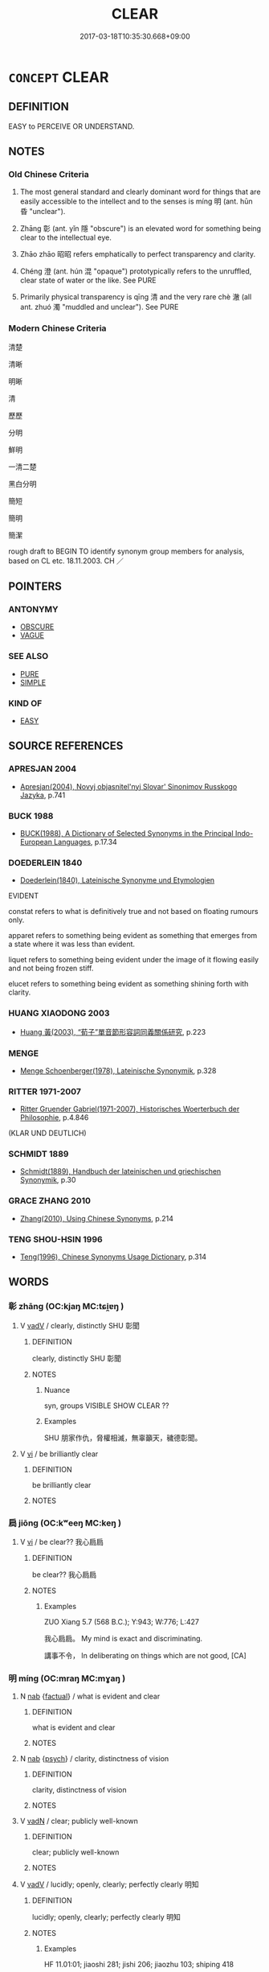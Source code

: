 # -*- mode: mandoku-tls-view -*-
#+TITLE: CLEAR
#+DATE: 2017-03-18T10:35:30.668+09:00        
#+STARTUP: content
* =CONCEPT= CLEAR
:PROPERTIES:
:CUSTOM_ID: uuid-b32a5865-e513-42da-874a-a6d2fe200479
:SYNONYM+:  EVIDENT
:SYNONYM+:  OBVIOUS
:SYNONYM+:  EVIDENT
:SYNONYM+:  PLAIN
:SYNONYM+:  CRYSTAL CLEAR
:SYNONYM+:  SURE
:SYNONYM+:  DEFINITE
:SYNONYM+:  UNMISTAKABLE
:SYNONYM+:  MANIFEST
:SYNONYM+:  INDISPUTABLE
:SYNONYM+:  PATENT
:SYNONYM+:  INCONTROVERTIBLE
:SYNONYM+:  IRREFUTABLE
:SYNONYM+:  BEYOND DOUBT
:SYNONYM+:  BEYOND QUESTION
:SYNONYM+:  PALPABLE
:SYNONYM+:  VISIBLE
:SYNONYM+:  DISCERNIBLE
:SYNONYM+:  CONSPICUOUS
:SYNONYM+:  OVERT
:SYNONYM+:  BLATANT
:SYNONYM+:  GLARING
:SYNONYM+:  AS PLAIN AS DAY
:SYNONYM+:  AS PLAIN AS THE NOSE ON ONE'S FACE
:TR_ZH: 清楚
:END:
** DEFINITION

EASY to PERCEIVE OR UNDERSTAND.

** NOTES

*** Old Chinese Criteria
1. The most general standard and clearly dominant word for things that are easily accessible to the intellect and to the senses is míng 明 (ant. hūn 昏 "unclear").

2. Zhāng 彰 (ant. yǐn 隱 "obscure") is an elevated word for something being clear to the intellectual eye.

3. Zhāo zhāo 昭昭 refers emphatically to perfect transparency and clarity.

4. Chéng 澄 (ant. hún 混 "opaque") prototypically refers to the unruffled, clear state of water or the like. See PURE

5. Primarily physical transparency is qīng 清 and the very rare chè 澈 (all ant. zhuó 濁 "muddled and unclear"). See PURE

*** Modern Chinese Criteria
清楚

清晰

明晰

清

歷歷

分明

鮮明

一清二楚

黑白分明

簡短

簡明

簡潔

rough draft to BEGIN TO identify synonym group members for analysis, based on CL etc. 18.11.2003. CH ／

** POINTERS
*** ANTONYMY
 - [[tls:concept:OBSCURE][OBSCURE]]
 - [[tls:concept:VAGUE][VAGUE]]

*** SEE ALSO
 - [[tls:concept:PURE][PURE]]
 - [[tls:concept:SIMPLE][SIMPLE]]

*** KIND OF
 - [[tls:concept:EASY][EASY]]

** SOURCE REFERENCES
*** APRESJAN 2004
 - [[cite:APRESJAN-2004][Apresjan(2004), Novyj objasnitel'nyj Slovar' Sinonimov Russkogo Jazyka]], p.741

*** BUCK 1988
 - [[cite:BUCK-1988][BUCK(1988), A Dictionary of Selected Synonyms in the Principal Indo-European Languages]], p.17.34

*** DOEDERLEIN 1840
 - [[cite:DOEDERLEIN-1840][Doederlein(1840), Lateinische Synonyme und Etymologien]]

EVIDENT

constat refers to what is definitively true and not based on floating rumours only.

apparet refers to something being evident as something that emerges from a state where it was less than evident.

liquet refers to something being evident under the image of it flowing easily and not being frozen stiff.

elucet refers to something being evident as something shining forth with clarity.

*** HUANG XIAODONG 2003
 - [[cite:HUANG-XIAODONG-2003][Huang 黃(2003), “荀子”單音節形容詞同義關係研究]], p.223

*** MENGE
 - [[cite:MENGE][Menge Schoenberger(1978), Lateinische Synonymik]], p.328

*** RITTER 1971-2007
 - [[cite:RITTER-1971-2007][Ritter Gruender Gabriel(1971-2007), Historisches Woerterbuch der Philosophie]], p.4.846
 (KLAR UND DEUTLICH)
*** SCHMIDT 1889
 - [[cite:SCHMIDT-1889][Schmidt(1889), Handbuch der lateinischen und griechischen Synonymik]], p.30

*** GRACE ZHANG 2010
 - [[cite:GRACE-ZHANG-2010][Zhang(2010), Using Chinese Synonyms]], p.214

*** TENG SHOU-HSIN 1996
 - [[cite:TENG-SHOU-HSIN-1996][Teng(1996), Chinese Synonyms Usage Dictionary]], p.314

** WORDS
   :PROPERTIES:
   :VISIBILITY: children
   :END:
*** 彰 zhāng (OC:kjaŋ MC:tɕi̯ɐŋ )
:PROPERTIES:
:CUSTOM_ID: uuid-f8856281-5aef-4161-998b-7bc076932003
:Char+: 彰(59,11/14) 
:GY_IDS+: uuid-e9e39c55-f9ff-46b7-8686-c640a9cfb774
:PY+: zhāng     
:OC+: kjaŋ     
:MC+: tɕi̯ɐŋ     
:END: 
**** V [[tls:syn-func::#uuid-2a0ded86-3b04-4488-bb7a-3efccfa35844][vadV]] / clearly, distinctly  SHU 彰聞
:PROPERTIES:
:CUSTOM_ID: uuid-3e28f766-f36a-450a-8f32-5dea9fef3d04
:WARRING-STATES-CURRENCY: 2
:END:
****** DEFINITION

clearly, distinctly  SHU 彰聞

****** NOTES

******* Nuance
syn, groups VISIBLE SHOW CLEAR ??

******* Examples
SHU 朋家作仇，脅權相滅，無辜籲天，穢德彰聞。

**** V [[tls:syn-func::#uuid-c20780b3-41f9-491b-bb61-a269c1c4b48f][vi]] / be brilliantly clear
:PROPERTIES:
:CUSTOM_ID: uuid-a4bec5b8-29e5-48b5-b953-d9e5eae7b096
:END:
****** DEFINITION

be brilliantly clear

****** NOTES

*** 扃 jiōng (OC:kʷeeŋ MC:keŋ )
:PROPERTIES:
:CUSTOM_ID: uuid-fd3c4267-fde0-4134-a111-ce51a31c666c
:Char+: 扃(63,5/9) 
:GY_IDS+: uuid-ed285337-9491-489e-8ac1-d37efac466f6
:PY+: jiōng     
:OC+: kʷeeŋ     
:MC+: keŋ     
:END: 
**** V [[tls:syn-func::#uuid-c20780b3-41f9-491b-bb61-a269c1c4b48f][vi]] / be clear?? 我心扃扃
:PROPERTIES:
:CUSTOM_ID: uuid-0d4dbd46-b31c-4daf-8049-cf74425e0e8b
:WARRING-STATES-CURRENCY: 1
:END:
****** DEFINITION

be clear?? 我心扃扃

****** NOTES

******* Examples
ZUO Xiang 5.7 (568 B.C.); Y:943; W:776; L:427

 我心扃扃。 My mind is exact and discriminating.

 講事不令， In deliberating on things which are not good, [CA]

*** 明 míng (OC:mraŋ MC:mɣaŋ )
:PROPERTIES:
:CUSTOM_ID: uuid-fbc6670d-1780-492e-bc1a-03318fc40918
:Char+: 明(72,4/8) 
:GY_IDS+: uuid-5ed07350-e3b9-46dc-a120-719ce838ad97
:PY+: míng     
:OC+: mraŋ     
:MC+: mɣaŋ     
:END: 
**** N [[tls:syn-func::#uuid-76be1df4-3d73-4e5f-bbc2-729542645bc8][nab]] {[[tls:sem-feat::#uuid-96def379-6e8a-47f7-8ebb-062e11bcb02d][factual]]} / what is evident and clear
:PROPERTIES:
:CUSTOM_ID: uuid-5fa54202-3130-48ec-b21d-df5dd662ab1f
:WARRING-STATES-CURRENCY: 3
:END:
****** DEFINITION

what is evident and clear

****** NOTES

**** N [[tls:syn-func::#uuid-76be1df4-3d73-4e5f-bbc2-729542645bc8][nab]] {[[tls:sem-feat::#uuid-98e7674b-b362-466f-9568-d0c14470282a][psych]]} / clarity, distinctness of vision
:PROPERTIES:
:CUSTOM_ID: uuid-cc5bfdd7-1ae2-4161-9048-27ca0f69f646
:WARRING-STATES-CURRENCY: 3
:END:
****** DEFINITION

clarity, distinctness of vision

****** NOTES

**** V [[tls:syn-func::#uuid-fed035db-e7bd-4d23-bd05-9698b26e38f9][vadN]] / clear; publicly well-known
:PROPERTIES:
:CUSTOM_ID: uuid-1c48468c-f93f-4330-8fa2-0d10acb86b4a
:WARRING-STATES-CURRENCY: 3
:END:
****** DEFINITION

clear; publicly well-known

****** NOTES

**** V [[tls:syn-func::#uuid-2a0ded86-3b04-4488-bb7a-3efccfa35844][vadV]] / lucidly; openly, clearly; perfectly clearly 明知
:PROPERTIES:
:CUSTOM_ID: uuid-94ac50c3-bc32-4b3f-8d5b-9b2690598f55
:WARRING-STATES-CURRENCY: 3
:END:
****** DEFINITION

lucidly; openly, clearly; perfectly clearly 明知

****** NOTES

******* Examples
HF 11.01:01; jiaoshi 281; jishi 206; jiaozhu 103; shiping 418

 智（知）術之士， A freeman who understands the art of government

 必遠見而明察， must have a wide horizon and clear analysis.[CA]

**** V [[tls:syn-func::#uuid-c20780b3-41f9-491b-bb61-a269c1c4b48f][vi]] / be evident; be transparent; be clearly visible
:PROPERTIES:
:CUSTOM_ID: uuid-ef3205d1-e071-472b-aa82-659e58560d96
:WARRING-STATES-CURRENCY: 5
:END:
****** DEFINITION

be evident; be transparent; be clearly visible

****** NOTES

******* Examples
HF 30.17:02; jishi 537; jiaozhu 312; shiping 930

“ 夫市之無虎也明矣，涆 hat there is no tiger in the market place is clear enough,

 然而三人言而成虎。 and yet, when three people talk that way they create a tiger.[CA]

XUN 23.04.01; xinzhu 391; 23:1d, Knoblock 3:152

 用此觀之， When one looks at it from this point of view,

 然則人之性惡明矣。 then that man's nature is evil is quite evident.

**** V [[tls:syn-func::#uuid-739c24ae-d585-4fff-9ac2-2547b1050f16][vt+prep+N]] {[[tls:sem-feat::#uuid-e6526d79-b134-4e37-8bab-55b4884393bc][graded]]} / be clearer than
:PROPERTIES:
:CUSTOM_ID: uuid-ad341e2b-fa8d-4253-8b32-4143467bdc53
:END:
****** DEFINITION

be clearer than

****** NOTES

**** V [[tls:syn-func::#uuid-fbfb2371-2537-4a99-a876-41b15ec2463c][vtoN]] {[[tls:sem-feat::#uuid-fac754df-5669-4052-9dda-6244f229371f][causative]]} / make public and clear; promote publicly, make publicly well-known; be publicly clear about, demonst...
:PROPERTIES:
:CUSTOM_ID: uuid-80449d6b-4eb2-47d1-bd40-2149e510686e
:WARRING-STATES-CURRENCY: 4
:END:
****** DEFINITION

make public and clear; promote publicly, make publicly well-known; be publicly clear about, demonstrate publicly

****** NOTES

**** V [[tls:syn-func::#uuid-0dd4edc0-7e8b-4e1b-b3e9-677c0faa3790][vtoNab{S}]] {[[tls:sem-feat::#uuid-98e7674b-b362-466f-9568-d0c14470282a][psych]]} / make it clear that (one) is characterised as in S
:PROPERTIES:
:CUSTOM_ID: uuid-5fe07a5a-fe13-441c-b4d3-c351d590b009
:END:
****** DEFINITION

make it clear that (one) is characterised as in S

****** NOTES

*** 曆 lì (OC:reeɡ MC:lek )
:PROPERTIES:
:CUSTOM_ID: uuid-a59afff3-d46b-4677-aadd-8641815ef524
:Char+: 曆(72,12/16) 
:GY_IDS+: uuid-4c1fcade-54bb-42d4-be1d-295b255da6b0
:PY+: lì     
:OC+: reeɡ     
:MC+: lek     
:END: 
**** SOURCE REFERENCES
***** WANG WEIMAO 1999
 - [[cite:WANG-WEIMAO-1999][Wang 汪(1999), 漢語重言詞詞典 Hanyu chongwenci cidian]], p.736a

**** V [[tls:syn-func::#uuid-e627d1e1-0e26-4069-9615-1025ebb7c0a2][vi.red]] / reduplicated: clear, distinct
:PROPERTIES:
:CUSTOM_ID: uuid-c36c52b7-3c8c-4e79-a8f9-b7aeef33a7e3
:END:
****** DEFINITION

reduplicated: clear, distinct

****** NOTES

*** 汰 tài (OC:thaads MC:thɑi )
:PROPERTIES:
:CUSTOM_ID: uuid-ca1395a7-cf92-46f0-b128-c1157a69f2a6
:Char+: 汰(85,4/7) 
:GY_IDS+: uuid-eebdf383-6a4c-4835-808c-5d54a7b0075e
:PY+: tài     
:OC+: thaads     
:MC+: thɑi     
:END: 
**** V [[tls:syn-func::#uuid-fbfb2371-2537-4a99-a876-41b15ec2463c][vtoN]] {[[tls:sem-feat::#uuid-fac754df-5669-4052-9dda-6244f229371f][causative]]} / cause to be clean > purify, make clean
:PROPERTIES:
:CUSTOM_ID: uuid-34e0fb30-f4c9-4a00-900f-2033d0c31f8f
:END:
****** DEFINITION

cause to be clean > purify, make clean

****** NOTES

*** 清 qīng (OC:tsheŋ MC:tshiɛŋ )
:PROPERTIES:
:CUSTOM_ID: uuid-a1216497-b866-4e22-9115-307f6cd813ae
:Char+: 清(85,8/11) 
:GY_IDS+: uuid-4a1535f0-df0e-4549-bdaa-4ddd83d0bc8e
:PY+: qīng     
:OC+: tsheŋ     
:MC+: tshiɛŋ     
:END: 
*** 淸 
:PROPERTIES:
:CUSTOM_ID: uuid-3dee74cc-7d9c-4896-b575-4163f5ff7e77
:Char+: 淸(85,8/11) 
:END: 
**** V [[tls:syn-func::#uuid-c20780b3-41f9-491b-bb61-a269c1c4b48f][vi]] / clear; pure
:PROPERTIES:
:CUSTOM_ID: uuid-4225ec3c-0bbf-4fc3-9d08-80aeb99a167d
:END:
****** DEFINITION

clear; pure

****** NOTES

******* Nuance
K: SHI

*** 澄 chéng (OC:dɯŋ MC:ɖɨŋ )
:PROPERTIES:
:CUSTOM_ID: uuid-6cccb3c0-62fb-4de0-8f7d-ff391de110e9
:Char+: 澄(85,12/15) 
:GY_IDS+: uuid-b2954e2b-9fbd-4919-9b82-280e35209ed0
:PY+: chéng     
:OC+: dɯŋ     
:MC+: ɖɨŋ     
:END: 
**** V [[tls:syn-func::#uuid-fed035db-e7bd-4d23-bd05-9698b26e38f9][vadN]] / clear and unruffled 澄水
:PROPERTIES:
:CUSTOM_ID: uuid-9b54126d-282e-4f23-b505-5b1901e9c055
:WARRING-STATES-CURRENCY: 3
:END:
****** DEFINITION

clear and unruffled 澄水

****** NOTES

******* Examples
LIJI 9; Couvreur 1.505f; Su1n Xi1da4n 6.35; tr. Legge 1.370

 粢醍在堂， that the reddish liquor is in the hall;

 澄酒在下。 and the clear, in the court below.

**** V [[tls:syn-func::#uuid-e627d1e1-0e26-4069-9615-1025ebb7c0a2][vi.red]] {[[tls:sem-feat::#uuid-51e34132-6b64-4edd-861d-a83e3ff87306][poetic]]} / be clear and unruffled
:PROPERTIES:
:CUSTOM_ID: uuid-d788b4c1-ba6e-45b9-aad0-528ec9a2342a
:END:
****** DEFINITION

be clear and unruffled

****** NOTES

**** V [[tls:syn-func::#uuid-c20780b3-41f9-491b-bb61-a269c1c4b48f][vi]] {[[tls:sem-feat::#uuid-51e34132-6b64-4edd-861d-a83e3ff87306][poetic]]} / be clear and unruffled; be limpid
:PROPERTIES:
:CUSTOM_ID: uuid-dfe0f0df-f657-44fe-9426-ca1f05b3d5fb
:END:
****** DEFINITION

be clear and unruffled; be limpid

****** NOTES

*** 熾 chì (OC:khljɯɡs MC:tɕhɨ )
:PROPERTIES:
:CUSTOM_ID: uuid-0f96459a-3d49-470a-8c43-45cfb2954fec
:Char+: 熾(86,12/16) 
:GY_IDS+: uuid-c3342243-0876-4dec-b8db-42bebe144938
:PY+: chì     
:OC+: khljɯɡs     
:MC+: tɕhɨ     
:END: 
**** V [[tls:syn-func::#uuid-2a0ded86-3b04-4488-bb7a-3efccfa35844][vadV]] / blazingly > clearly, distinctly
:PROPERTIES:
:CUSTOM_ID: uuid-fce935ff-4e48-4bf9-a9e1-36c0b1d4bd41
:END:
****** DEFINITION

blazingly > clearly, distinctly

****** NOTES

*** 目 mù (OC:muɡ MC:muk )
:PROPERTIES:
:CUSTOM_ID: uuid-d525f591-c577-4661-9389-78f67875d614
:Char+: 目(109,0/5) 
:GY_IDS+: uuid-fbcdaaeb-1052-409d-9ba4-2132536efc29
:PY+: mù     
:OC+: muɡ     
:MC+: muk     
:END: 
**** N [[tls:syn-func::#uuid-91666c59-4a69-460f-8cd3-9ddbff370ae5][nadV]] / visibly to the eye
:PROPERTIES:
:CUSTOM_ID: uuid-a68b0a1d-e493-4f30-8ac7-bdca7a08347e
:END:
****** DEFINITION

visibly to the eye

****** NOTES

******* Examples
GONGYANG Huan 2.2 目言之 speak of the matter visibly to the eye, openly;

*** 著 zhù (OC:k-las MC:ʈi̯ɤ )
:PROPERTIES:
:CUSTOM_ID: uuid-fc26b769-0add-478c-933d-14fe1d8d1ae5
:Char+: 著(140,8/14) 
:GY_IDS+: uuid-721da420-0baa-4227-810f-5df0cf6726f5
:PY+: zhù     
:OC+: k-las     
:MC+: ʈi̯ɤ     
:END: 
**** V [[tls:syn-func::#uuid-fed035db-e7bd-4d23-bd05-9698b26e38f9][vadN]] / clear, incontrovertible
:PROPERTIES:
:CUSTOM_ID: uuid-e094b4cf-c2a9-4999-b27f-695c57061075
:WARRING-STATES-CURRENCY: 3
:END:
****** DEFINITION

clear, incontrovertible

****** NOTES

**** V [[tls:syn-func::#uuid-c20780b3-41f9-491b-bb61-a269c1c4b48f][vi]] / be openly present; zhongyong: be clearly manifest
:PROPERTIES:
:CUSTOM_ID: uuid-efd53e09-defc-4157-ae66-9f7cb5fef436
:WARRING-STATES-CURRENCY: 3
:END:
****** DEFINITION

be openly present; zhongyong: be clearly manifest

****** NOTES

*** 了然 liǎorán (OC:reewʔ njen MC:leu ȵiɛn )
:PROPERTIES:
:CUSTOM_ID: uuid-c15735ef-c45d-4e9f-8f68-1384d313572f
:Char+: 了(6,1/2) 然(86,8/12) 
:GY_IDS+: uuid-9ee768eb-a750-42e6-ba2b-6dc77cbb010e uuid-8a15fd91-bd0f-4409-9544-18b3c2ea70d5
:PY+: liǎo rán    
:OC+: reewʔ njen    
:MC+: leu ȵiɛn    
:END: 
**** V [[tls:syn-func::#uuid-819e81af-c978-4931-8fd2-52680e097f01][VPadV]] / clearly
:PROPERTIES:
:CUSTOM_ID: uuid-0510df8a-7888-4a35-beb3-1f98ab8cca98
:END:
****** DEFINITION

clearly

****** NOTES

*** 分明 fēnmíng (OC:pɯn mraŋ MC:pi̯un mɣaŋ )
:PROPERTIES:
:CUSTOM_ID: uuid-c8adf0a7-b5a2-4f03-972f-521bd47f8690
:Char+: 分(18,2/4) 明(72,4/8) 
:GY_IDS+: uuid-dea60bcb-4495-4d8d-a614-9483bbe91975 uuid-5ed07350-e3b9-46dc-a120-719ce838ad97
:PY+: fēn míng    
:OC+: pɯn mraŋ    
:MC+: pi̯un mɣaŋ    
:END: 
**** V [[tls:syn-func::#uuid-819e81af-c978-4931-8fd2-52680e097f01][VPadV]] / clearly, distinctly
:PROPERTIES:
:CUSTOM_ID: uuid-b275adbf-272c-4b48-bdaf-3cbf46c733e1
:END:
****** DEFINITION

clearly, distinctly

****** NOTES

**** V [[tls:syn-func::#uuid-091af450-64e0-4b82-98a2-84d0444b6d19][VPi]] / be clear and distinct
:PROPERTIES:
:CUSTOM_ID: uuid-faad5a79-0d4a-4664-9563-738645179d95
:END:
****** DEFINITION

be clear and distinct

****** NOTES

**** V [[tls:syn-func::#uuid-091af450-64e0-4b82-98a2-84d0444b6d19][VPi]] {[[tls:sem-feat::#uuid-3d95d354-0c16-419f-9baf-f1f6cb6fbd07][change]]} / become clear and distinct
:PROPERTIES:
:CUSTOM_ID: uuid-39c82f2c-2aa8-4369-99d6-908f3aff2747
:END:
****** DEFINITION

become clear and distinct

****** NOTES

*** 昭昭 zhāozhāo (OC:kljew kljew MC:tɕiɛu tɕiɛu )
:PROPERTIES:
:CUSTOM_ID: uuid-b42f8d93-d67b-4315-a1fd-efa7492f4f13
:Char+: 昭(72,5/9) 昭(72,5/9) 
:GY_IDS+: uuid-937e8007-3145-4313-ad75-4db46454a72a uuid-937e8007-3145-4313-ad75-4db46454a72a
:PY+: zhāo zhāo    
:OC+: kljew kljew    
:MC+: tɕiɛu tɕiɛu    
:END: 
****  [[tls:syn-func::#uuid-5b697d6a-4877-4f81-9195-3ac4bb6f5947][vi.red:adN]] / perfectly manifest, very clear (crimes)
:PROPERTIES:
:CUSTOM_ID: uuid-74411bb6-dc15-4ddf-ac5a-e68591c217e3
:WARRING-STATES-CURRENCY: 3
:END:
****** DEFINITION

perfectly manifest, very clear (crimes)

****** NOTES

**** V [[tls:syn-func::#uuid-091af450-64e0-4b82-98a2-84d0444b6d19][VPi]] / understand clearly
:PROPERTIES:
:CUSTOM_ID: uuid-ab3f63b1-e06e-4115-9c2b-5944a6d67c47
:END:
****** DEFINITION

understand clearly

****** NOTES

******* Examples
MENG 7B20; tr. D. C. Lau V2.293

 「賢者以其昭昭， "A good and wise man helps others to understand clearly 

 使人昭昭； by his own clear understanding. [CA]

*** 熾然 chìrán (OC:khljɯɡs njen MC:tɕhɨ ȵiɛn )
:PROPERTIES:
:CUSTOM_ID: uuid-fc56c7e3-cd99-446a-87f1-987ddd68f4f8
:Char+: 熾(86,12/16) 然(86,8/12) 
:GY_IDS+: uuid-c3342243-0876-4dec-b8db-42bebe144938 uuid-8a15fd91-bd0f-4409-9544-18b3c2ea70d5
:PY+: chì rán    
:OC+: khljɯɡs njen    
:MC+: tɕhɨ ȵiɛn    
:END: 
**** V [[tls:syn-func::#uuid-819e81af-c978-4931-8fd2-52680e097f01][VPadV]] / blazingly > clearly, distinctly
:PROPERTIES:
:CUSTOM_ID: uuid-e8c64435-3c3a-425e-9ef4-6dc56008e36b
:END:
****** DEFINITION

blazingly > clearly, distinctly

****** NOTES

*** 疏 shū (OC:sqra MC:ʂi̯ɤ )
:PROPERTIES:
:CUSTOM_ID: uuid-bdc69801-4045-41c2-b47d-c8319edab2aa
:Char+: 疏(103,7/12) 
:GY_IDS+: uuid-a09005af-0806-4a40-bb68-a4edff679243
:PY+: shū     
:OC+: sqra     
:MC+: ʂi̯ɤ     
:END: 
**** V [[tls:syn-func::#uuid-fed035db-e7bd-4d23-bd05-9698b26e38f9][vadN]] / uncluttered
:PROPERTIES:
:CUSTOM_ID: uuid-68b6e1f7-fd2c-4ced-9823-f25ffcfb49b3
:END:
****** DEFINITION

uncluttered

****** NOTES

*** 分 fēn (OC:pɯn MC:pi̯un )
:PROPERTIES:
:CUSTOM_ID: uuid-9d282dc5-a4a9-4439-9ed4-92e8fd0291c5
:Char+: 分(18,2/4) 
:GY_IDS+: uuid-dea60bcb-4495-4d8d-a614-9483bbe91975
:PY+: fēn     
:OC+: pɯn     
:MC+: pi̯un     
:END: 
**** V [[tls:syn-func::#uuid-fed035db-e7bd-4d23-bd05-9698b26e38f9][vadN]] / distinct; clearly distinguished
:PROPERTIES:
:CUSTOM_ID: uuid-6173b152-e600-4b0e-90c5-c115344bf21a
:END:
****** DEFINITION

distinct; clearly distinguished

****** NOTES

** BIBLIOGRAPHY
bibliography:../core/tlsbib.bib
